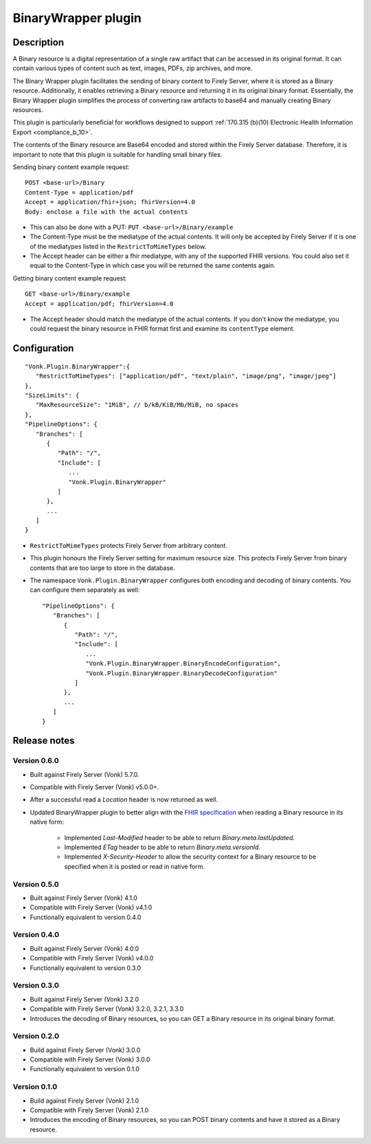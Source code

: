 .. _plugin_binarywrapper:

BinaryWrapper plugin
====================

Description
-----------
A Binary resource is a digital representation of a single raw artifact that can be accessed in its original format. 
It can contain various types of content such as text, images, PDFs, zip archives, and more.

The Binary Wrapper plugin facilitates the sending of binary content to Firely Server, where it is stored as a Binary resource. 
Additionally, it enables retrieving a Binary resource and returning it in its original binary format. 
Essentially, the Binary Wrapper plugin simplifies the process of converting raw artifacts to base64 and manually creating Binary resources.

This plugin is particularly beneficial for workflows designed to support :ref:`170.315 (b)(10) Electronic Health Information Export <compliance_b_10>`.

The contents of the Binary resource are Base64 encoded and stored within the Firely Server database. 
Therefore, it is important to note that this plugin is suitable for handling small binary files.

Sending binary content example request::

   POST <base-url>/Binary
   Content-Type = application/pdf
   Accept = application/fhir+json; fhirVersion=4.0
   Body: enclose a file with the actual contents

* This can also be done with a PUT: ``PUT <base-url>/Binary/example``
* The Content-Type must be the mediatype of the actual contents. It will only be accepted by Firely Server if it is one of the mediatypes listed in the ``RestrictToMimeTypes`` below.
* The Accept header can be either a fhir mediatype, with any of the supported FHIR versions. You could also set it equal to the Content-Type in which case you will be returned the same contents again.

Getting binary content example request::

   GET <base-url>/Binary/example
   Accept = application/pdf; fhirVersion=4.0

* The Accept header should match the mediatype of the actual contents. If you don't know the mediatype, you could request the binary resource in FHIR format first and examine its ``contentType`` element.

Configuration
-------------

::

   "Vonk.Plugin.BinaryWrapper":{
      "RestrictToMimeTypes": ["application/pdf", "text/plain", "image/png", "image/jpeg"]
   },
   "SizeLimits": {
      "MaxResourceSize": "1MiB", // b/kB/KiB/Mb/MiB, no spaces
   },
   "PipelineOptions": {
      "Branches": [
         {
            "Path": "/",
            "Include": [
               ...
               "Vonk.Plugin.BinaryWrapper"
            ]
         },
         ...
      ]
   }

* ``RestrictToMimeTypes`` protects Firely Server from arbitrary content.
* This plugin honours the Firely Server setting for maximum resource size. This protects Firely Server from binary contents that are too large to store in the database.
* The namespace ``Vonk.Plugin.BinaryWrapper`` configures both encoding and decoding of binary contents. You can configure them separately as well::

   "PipelineOptions": {
      "Branches": [
         {
            "Path": "/",
            "Include": [
               ...
               "Vonk.Plugin.BinaryWrapper.BinaryEncodeConfiguration",
               "Vonk.Plugin.BinaryWrapper.BinaryDecodeConfiguration"
            ]
         },
         ...
      ]
   }

Release notes
-------------

Version 0.6.0
^^^^^^^^^^^^^

* Built against Firely Server (Vonk) 5.7.0.
* Compatible with Firely Server (Vonk) v5.0.0+.
* After a successful read a `Location` header is now returned as well.
* Updated BinaryWrapper plugin to better align with the `FHIR specification <https://hl7.org/fhir/r4/binary.html#rest>`_ when reading a Binary resource in its native form:

   * Implemented `Last-Modified` header to be able to return `Binary.meta.lastUpdated`.
   * Implemented `ETag` header to be able to return `Binary.meta.versionId`.
   * Implemented `X-Security-Header` to allow the security context for a Binary resource to be specified when it is posted or read in native form.

Version 0.5.0
^^^^^^^^^^^^^

* Built against Firely Server (Vonk) 4.1.0
* Compatible with Firely Server (Vonk) v4.1.0
* Functionally equivalent to version 0.4.0

Version 0.4.0
^^^^^^^^^^^^^

* Built against Firely Server (Vonk) 4.0.0
* Compatible with Firely Server (Vonk) v4.0.0
* Functionally equivalent to version 0.3.0

Version 0.3.0
^^^^^^^^^^^^^

* Built against Firely Server (Vonk) 3.2.0
* Compatible with Firely Server (Vonk) 3.2.0, 3.2.1, 3.3.0
* Introduces the decoding of Binary resources, so you can GET a Binary resource in its original binary format.

Version 0.2.0
^^^^^^^^^^^^^

* Build against Firely Server (Vonk) 3.0.0
* Compatible with Firely Server (Vonk) 3.0.0
* Functionally equivalent to version 0.1.0

Version 0.1.0
^^^^^^^^^^^^^

* Build against Firely Server (Vonk) 2.1.0
* Compatible with Firely Server (Vonk) 2.1.0
* Introduces the encoding of Binary resources, so you can POST binary contents and have it stored as a Binary resource.
